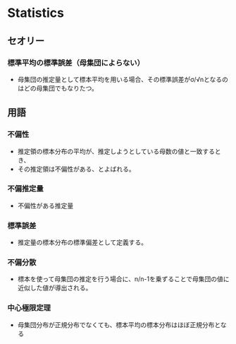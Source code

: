 * Statistics

** セオリー
*** 標準平均の標準誤差（母集団によらない）
- 母集団の推定量として標本平均を用いる場合、その標準誤差がσ/√nとなるのはどの母集団でもなりたつ。

** 用語
*** 不偏性
- 推定領の標本分布の平均が、推定しようとしている母数の値と一致するとき、
- その推定領は不偏性がある、とよばれる。
*** 不偏推定量
- 不偏性がある推定量
*** 標準誤差
- 推定量の標本分布の標準偏差として定義する。

*** 不偏分散
- 標本を使って母集団の推定を行う場合に、n/n-1を乗ずることで母集団の値に近似した値が導出される。

*** 中心極限定理
- 母集団分布が正規分布でなくても、標本平均の標本分布はほぼ正規分布となる
